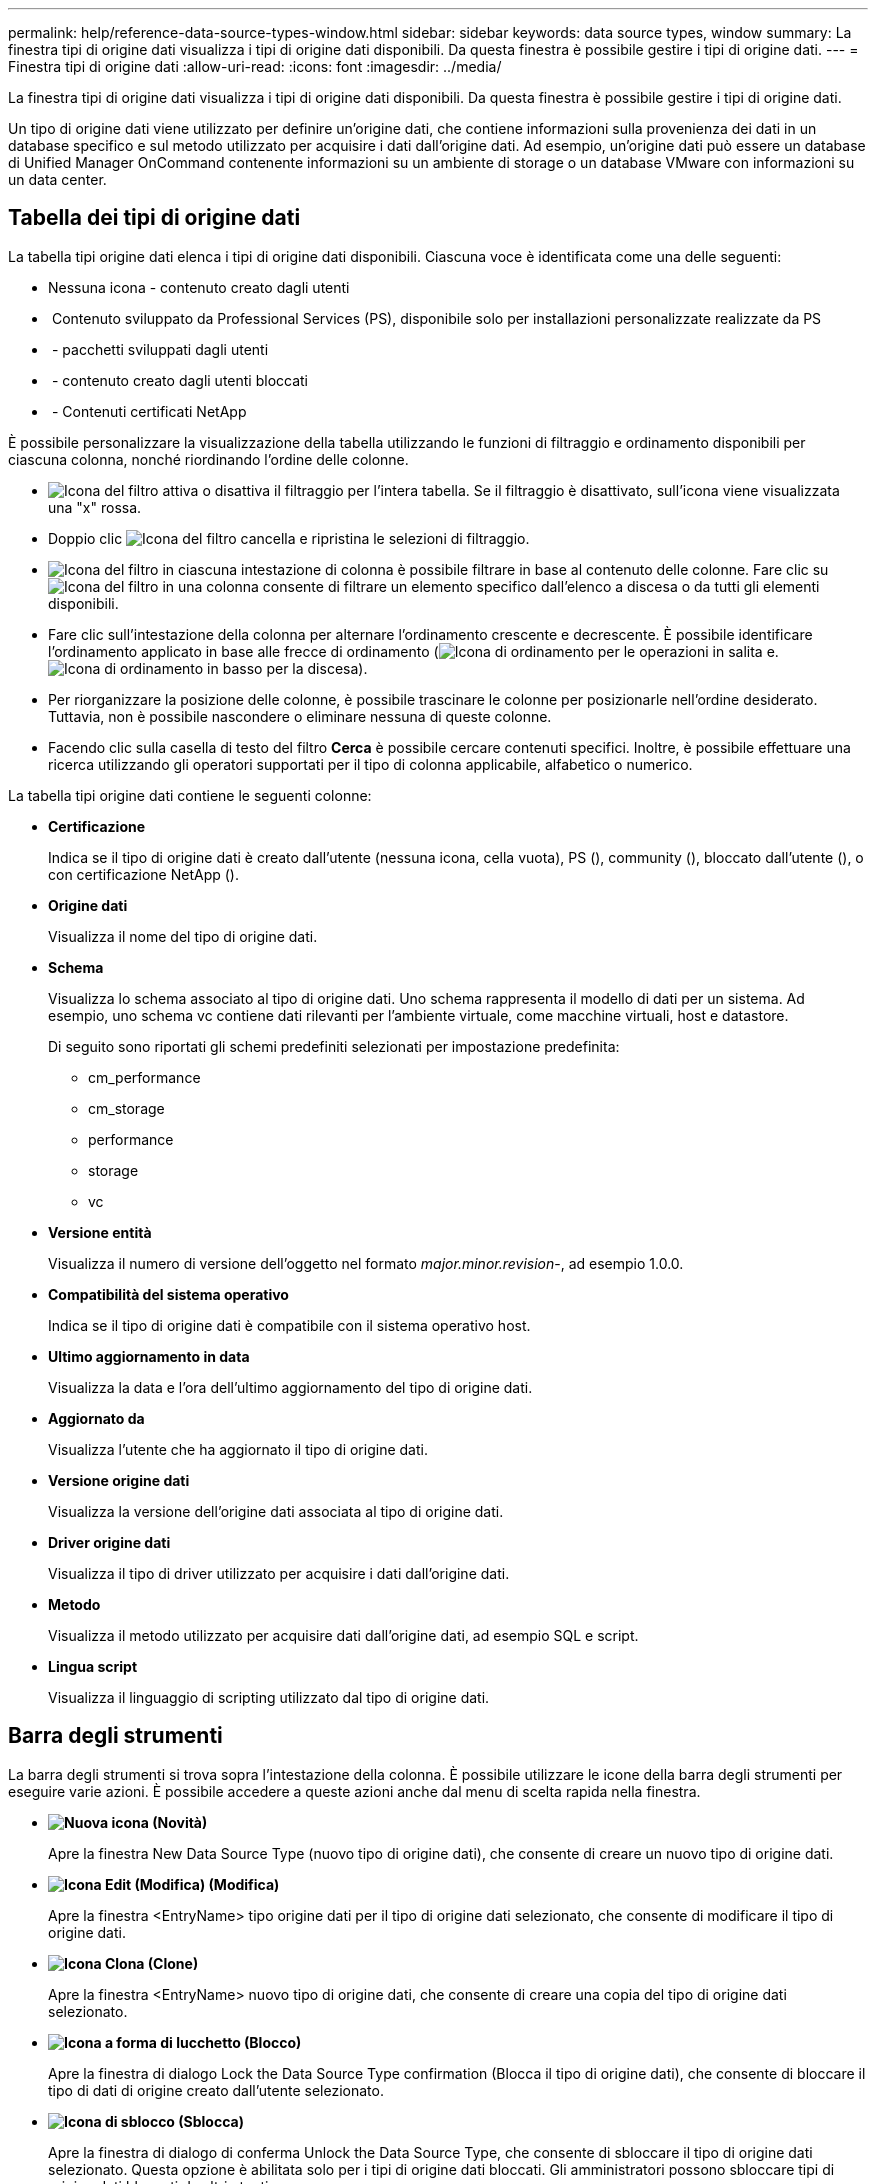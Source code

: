 ---
permalink: help/reference-data-source-types-window.html 
sidebar: sidebar 
keywords: data source types, window 
summary: La finestra tipi di origine dati visualizza i tipi di origine dati disponibili. Da questa finestra è possibile gestire i tipi di origine dati. 
---
= Finestra tipi di origine dati
:allow-uri-read: 
:icons: font
:imagesdir: ../media/


[role="lead"]
La finestra tipi di origine dati visualizza i tipi di origine dati disponibili. Da questa finestra è possibile gestire i tipi di origine dati.

Un tipo di origine dati viene utilizzato per definire un'origine dati, che contiene informazioni sulla provenienza dei dati in un database specifico e sul metodo utilizzato per acquisire i dati dall'origine dati. Ad esempio, un'origine dati può essere un database di Unified Manager OnCommand contenente informazioni su un ambiente di storage o un database VMware con informazioni su un data center.



== Tabella dei tipi di origine dati

La tabella tipi origine dati elenca i tipi di origine dati disponibili. Ciascuna voce è identificata come una delle seguenti:

* Nessuna icona - contenuto creato dagli utenti
* image:../media/ps_certified_icon_wfa.gif[""] Contenuto sviluppato da Professional Services (PS), disponibile solo per installazioni personalizzate realizzate da PS
* image:../media/community_certification.gif[""] - pacchetti sviluppati dagli utenti
* image:../media/lock_icon_wfa.gif[""] - contenuto creato dagli utenti bloccati
* image:../media/netapp_certified.gif[""] - Contenuti certificati NetApp


È possibile personalizzare la visualizzazione della tabella utilizzando le funzioni di filtraggio e ordinamento disponibili per ciascuna colonna, nonché riordinando l'ordine delle colonne.

* image:../media/filter_icon_wfa.gif["Icona del filtro"] attiva o disattiva il filtraggio per l'intera tabella. Se il filtraggio è disattivato, sull'icona viene visualizzata una "x" rossa.
* Doppio clic image:../media/filter_icon_wfa.gif["Icona del filtro"] cancella e ripristina le selezioni di filtraggio.
* image:../media/wfa_filter_icon.gif["Icona del filtro"] in ciascuna intestazione di colonna è possibile filtrare in base al contenuto delle colonne. Fare clic su image:../media/wfa_filter_icon.gif["Icona del filtro"] in una colonna consente di filtrare un elemento specifico dall'elenco a discesa o da tutti gli elementi disponibili.
* Fare clic sull'intestazione della colonna per alternare l'ordinamento crescente e decrescente. È possibile identificare l'ordinamento applicato in base alle frecce di ordinamento (image:../media/wfa_sortarrow_up_icon.gif["Icona di ordinamento"] per le operazioni in salita e. image:../media/wfa_sortarrow_down_icon.gif["Icona di ordinamento in basso"] per la discesa).
* Per riorganizzare la posizione delle colonne, è possibile trascinare le colonne per posizionarle nell'ordine desiderato. Tuttavia, non è possibile nascondere o eliminare nessuna di queste colonne.
* Facendo clic sulla casella di testo del filtro *Cerca* è possibile cercare contenuti specifici. Inoltre, è possibile effettuare una ricerca utilizzando gli operatori supportati per il tipo di colonna applicabile, alfabetico o numerico.


La tabella tipi origine dati contiene le seguenti colonne:

* *Certificazione*
+
Indica se il tipo di origine dati è creato dall'utente (nessuna icona, cella vuota), PS (image:../media/ps_certified_icon_wfa.gif[""]), community (image:../media/community_certification.gif[""]), bloccato dall'utente (image:../media/lock_icon_wfa.gif[""]), o con certificazione NetApp (image:../media/netapp_certified.gif[""]).

* *Origine dati*
+
Visualizza il nome del tipo di origine dati.

* *Schema*
+
Visualizza lo schema associato al tipo di origine dati. Uno schema rappresenta il modello di dati per un sistema. Ad esempio, uno schema vc contiene dati rilevanti per l'ambiente virtuale, come macchine virtuali, host e datastore.

+
Di seguito sono riportati gli schemi predefiniti selezionati per impostazione predefinita:

+
** cm_performance
** cm_storage
** performance
** storage
** vc


* *Versione entità*
+
Visualizza il numero di versione dell'oggetto nel formato _major.minor.revision_-, ad esempio 1.0.0.

* *Compatibilità del sistema operativo*
+
Indica se il tipo di origine dati è compatibile con il sistema operativo host.

* *Ultimo aggiornamento in data*
+
Visualizza la data e l'ora dell'ultimo aggiornamento del tipo di origine dati.

* *Aggiornato da*
+
Visualizza l'utente che ha aggiornato il tipo di origine dati.

* *Versione origine dati*
+
Visualizza la versione dell'origine dati associata al tipo di origine dati.

* *Driver origine dati*
+
Visualizza il tipo di driver utilizzato per acquisire i dati dall'origine dati.

* *Metodo*
+
Visualizza il metodo utilizzato per acquisire dati dall'origine dati, ad esempio SQL e script.

* *Lingua script*
+
Visualizza il linguaggio di scripting utilizzato dal tipo di origine dati.





== Barra degli strumenti

La barra degli strumenti si trova sopra l'intestazione della colonna. È possibile utilizzare le icone della barra degli strumenti per eseguire varie azioni. È possibile accedere a queste azioni anche dal menu di scelta rapida nella finestra.

* *image:../media/new_wfa_icon.gif["Nuova icona"] (Novità)*
+
Apre la finestra New Data Source Type (nuovo tipo di origine dati), che consente di creare un nuovo tipo di origine dati.

* *image:../media/edit_wfa_icon.gif["Icona Edit (Modifica)"] (Modifica)*
+
Apre la finestra <EntryName> tipo origine dati per il tipo di origine dati selezionato, che consente di modificare il tipo di origine dati.

* *image:../media/clone_wfa_icon.gif["Icona Clona"] (Clone)*
+
Apre la finestra <EntryName> nuovo tipo di origine dati, che consente di creare una copia del tipo di origine dati selezionato.

* *image:../media/lock_wfa_icon.gif["Icona a forma di lucchetto"] (Blocco)*
+
Apre la finestra di dialogo Lock the Data Source Type confirmation (Blocca il tipo di origine dati), che consente di bloccare il tipo di dati di origine creato dall'utente selezionato.

* *image:../media/unlock_wfa_icon.gif["Icona di sblocco"] (Sblocca)*
+
Apre la finestra di dialogo di conferma Unlock the Data Source Type, che consente di sbloccare il tipo di origine dati selezionato. Questa opzione è abilitata solo per i tipi di origine dati bloccati. Gli amministratori possono sbloccare tipi di origine dati bloccati da altri utenti.

* *image:../media/delete_wfa_icon.gif["Icona Elimina"] (Elimina)*
+
Apre la finestra di dialogo Delete Data Source Type (Elimina tipo di origine dati), che consente di eliminare il tipo di origine dati creato dall'utente selezionato.

+

NOTE: Non è possibile eliminare un tipo di origine dati WFA o PS.

* *image:../media/export_wfa_icon.gif["Icona Export (Esporta)"] (Esportazione)*
+
Consente di esportare il tipo di origine dati creato dall'utente selezionato.

+

NOTE: Non è possibile esportare un tipo di origine dati WFA o PS.

* *image:../media/add_to_pack.png["icona add to pack (aggiungi al pacchetto)"] (Aggiungi al pacchetto)*
+
Apre la finestra di dialogo Add to Pack Data Source Type, che consente di aggiungere il tipo di origine dati e le relative entità affidabili a un pacchetto, modificabile.

+

NOTE: La funzione Add to Pack (Aggiungi a pacchetto) è attivata solo per i tipi di origine dati per i quali la certificazione è impostata su None (Nessuno).

* *image:../media/remove_from_pack.png["icona remove from pack (rimuovi dalla confezione)"] (Remove from Pack)*
+
Apre la finestra di dialogo Rimuovi da origine dati pacchetto per il tipo di origine dati selezionato, che consente di eliminare o rimuovere il tipo di origine dati dal pacchetto.

+

NOTE: La funzione Remove from Pack (Rimuovi da pacchetto) è attivata solo per i tipi di origini dati per i quali la certificazione è impostata su None (Nessuno).


